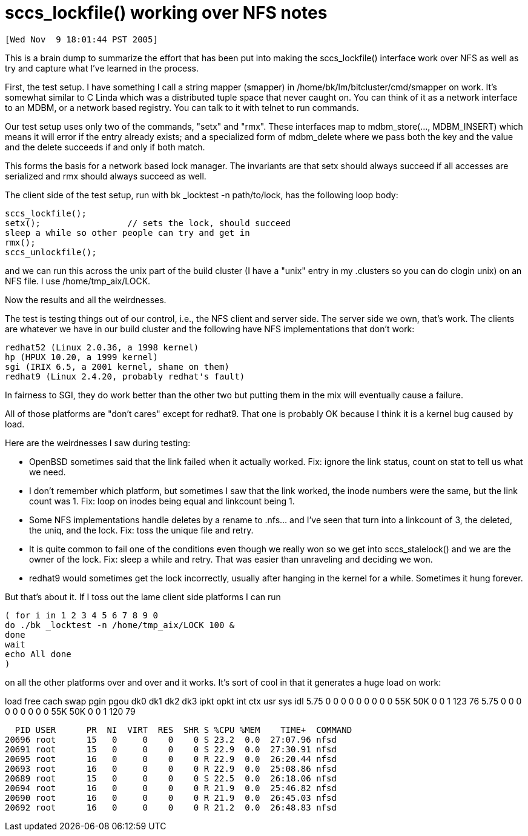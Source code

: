 sccs_lockfile() working over NFS notes
======================================

 [Wed Nov  9 18:01:44 PST 2005]

This is a brain dump to summarize the effort that has been put into
making the sccs_lockfile() interface work over NFS as well as try and
capture what I've learned in the process.

First, the test setup.  I have something I call a string mapper (smapper)
in /home/bk/lm/bitcluster/cmd/smapper on work.  It's somewhat similar
to C Linda which was a distributed tuple space that never caught on.
You can think of it as a network interface to an MDBM, or a network
based registry.  You can talk to it with telnet to run commands.

Our test setup uses only two of the commands, "setx" and "rmx".  These
interfaces map to mdbm_store(..., MDBM_INSERT) which means it will error
if the entry already exists; and a specialized form of mdbm_delete where
we pass both the key and the value and the delete succeeds if and only
if both match.

This forms the basis for a network based lock manager.  The invariants
are that setx should always succeed if all accesses are serialized and
rmx should always succeed as well.

The client side of the test setup, run with bk _locktest -n path/to/lock,
has the following loop body:

	sccs_lockfile();
	setx();                 // sets the lock, should succeed
	sleep a while so other people can try and get in
	rmx();
	sccs_unlockfile();

and we can run this across the unix part of the build cluster (I have a
"unix" entry in my .clusters so you can do clogin unix) on an NFS file.
I use /home/tmp_aix/LOCK.


Now the results and all the weirdnesses.

The test is testing things out of our control, i.e., the NFS client
and server side.  The server side we own, that's work.  The clients
are whatever we have in our build cluster and the following have NFS
implementations that don't work:

	redhat52 (Linux 2.0.36, a 1998 kernel)
	hp (HPUX 10.20, a 1999 kernel)
	sgi (IRIX 6.5, a 2001 kernel, shame on them)
	redhat9 (Linux 2.4.20, probably redhat's fault)

In fairness to SGI, they do work better than the other two but putting
them in the mix will eventually cause a failure.

All of those platforms are "don't cares" except for redhat9.  That one is
probably OK because I think it is a kernel bug caused by load.

Here are the weirdnesses I saw during testing:

    - OpenBSD sometimes said that the link failed when it actually worked.
      Fix: ignore the link status, count on stat to tell us what we need.

    - I don't remember which platform, but sometimes I saw that the link
      worked, the inode numbers were the same, but the link count was 1.
      Fix: loop on inodes being equal and linkcount being 1.

    - Some NFS implementations handle deletes by a rename to .nfs... and
      I've seen that turn into a linkcount of 3, the deleted, the uniq,
      and the lock.
      Fix: toss the unique file and retry.

    - It is quite common to fail one of the conditions even though we really
      won so we get into sccs_stalelock() and we are the owner of the lock.
      Fix: sleep a while and retry.  That was easier than unraveling and
      deciding we won.

    - redhat9 would sometimes get the lock incorrectly, usually after hanging
      in the kernel for a while.  Sometimes it hung forever.

But that's about it.  If I toss out the lame client side platforms I can
run

	( for i in 1 2 3 4 5 6 7 8 9 0
	do ./bk _locktest -n /home/tmp_aix/LOCK 100 &
	done
	wait
	echo All done
	)

on all the other platforms over and over and it works.  It's sort of cool
in that it generates a huge load on work:

load free cach swap pgin  pgou dk0 dk1 dk2 dk3 ipkt opkt  int  ctx  usr sys idl
5.75   0    0    0    0     0    0   0   0   0   55K  50K   0    0    1 123  76
5.75   0    0    0    0     0    0   0   0   0   55K  50K   0    0    1 120  79

  PID USER      PR  NI  VIRT  RES  SHR S %CPU %MEM    TIME+  COMMAND
20696 root      15   0     0    0    0 S 23.2  0.0  27:07.96 nfsd  
20691 root      15   0     0    0    0 S 22.9  0.0  27:30.91 nfsd   
20695 root      16   0     0    0    0 R 22.9  0.0  26:20.44 nfsd
20693 root      16   0     0    0    0 R 22.9  0.0  25:08.86 nfsd
20689 root      15   0     0    0    0 S 22.5  0.0  26:18.06 nfsd
20694 root      16   0     0    0    0 R 21.9  0.0  25:46.82 nfsd
20690 root      16   0     0    0    0 R 21.9  0.0  26:45.03 nfsd
20692 root      16   0     0    0    0 R 21.2  0.0  26:48.83 nfsd
